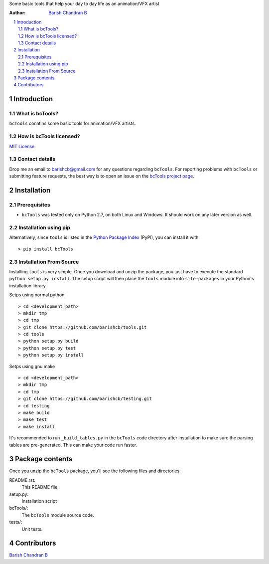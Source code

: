 Some basic tools that help your day to day life as an animation/VFX artist

:Author: `Barish Chandran B <http://www.barishcb.com>`_

.. contents::
    :local:
    :depth: 2
    :backlinks: none

.. sectnum::

Introduction
============

What is bcTools?
----------------

``bcTools`` conatins some basic tools for animation/VFX artists.

How is bcTools licensed?
------------------------

`MIT License <https://opensource.org/licenses/MIT>`_

Contact details
---------------

Drop me an email to barishcb@gmail.com for any questions regarding ``bcTools``. For reporting problems with ``bcTools`` or submitting feature requests, the best way is to open an issue on the `bcTools project page <https://github.com/barishcb/tools>`_.

Installation
============

Prerequisites
-------------

* ``bcTools`` was tested only on Python 2.7, on both Linux and Windows. It should work on any later version as well.

Installation using pip
----------------------

Alternatively, since ``tools`` is listed in the `Python Package Index <http://pypi.python.org/pypi/tools>`_ (PyPI), you can install it with::

    > pip install bcTools

Installation From Source
------------------------

Installing ``tools`` is very simple. Once you download and unzip the package, you just have to execute the standard ``python setup.py install``. The setup script will then place the ``tools`` module into ``site-packages`` in your Python's installation library.

Setps using normal python ::

    > cd <development_path>
    > mkdir tmp
    > cd tmp
    > git clone https://github.com/barishcb/tools.git
    > cd tools
    > python setup.py build
    > python setup.py test
    > python setup.py install

Setps using gnu make ::

    > cd <development_path>
    > mkdir tmp
    > cd tmp
    > git clone https://github.com/barishcb/testing.git
    > cd testing
    > make build
    > make test
    > make install

It's recommended to run ``_build_tables.py`` in the ``bcTools`` code directory after installation to make sure the parsing tables are pre-generated. This can make your code run faster.

Package contents
================

Once you unzip the ``bcTools`` package, you'll see the following files and directories:

README.rst:
  This README file.

setup.py:
  Installation script

bcTools/:
  The ``bcTools`` module source code.

tests/:
  Unit tests.

Contributors
============

`Barish Chandran B <http://www.barishcb.com>`_
